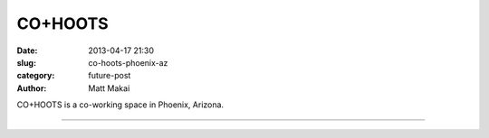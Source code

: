 CO+HOOTS
========

:date: 2013-04-17 21:30
:slug: co-hoots-phoenix-az
:category: future-post
:author: Matt Makai

CO+HOOTS is a co-working space in Phoenix, Arizona.


.. image:: ../img/130417-co-hoots-phoenix-az/co-hoots-logo.jpg
  :alt: CO+HOOTS letters on their wall.

----


